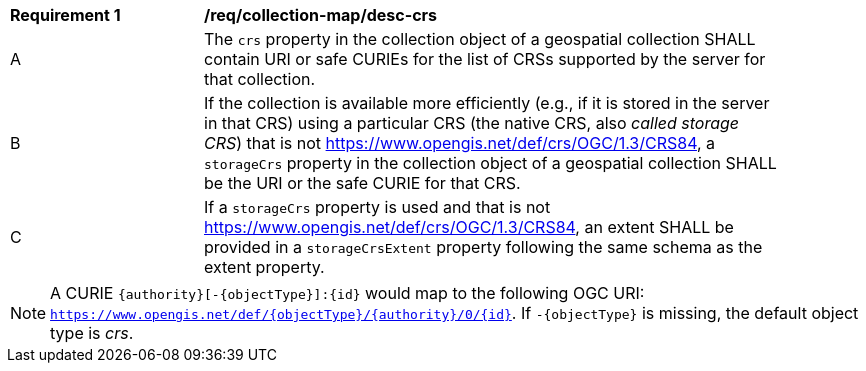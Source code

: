 [[req_collection-map_desc-crs]]
[width="90%",cols="2,6a"]
|===
^|*Requirement {counter:req-id}* |*/req/collection-map/desc-crs*
^|A |The `crs` property in the collection object of a geospatial collection SHALL contain URI or safe CURIEs for the list of CRSs supported by the server for that collection.
^|B |If the collection is available more efficiently (e.g., if it is stored in the server in that CRS) using a particular CRS (the native CRS, also _called storage CRS_) that is not https://www.opengis.net/def/crs/OGC/1.3/CRS84, a `storageCrs` property in the collection object of a geospatial collection SHALL be the URI or the safe CURIE for that CRS.
^|C |If a `storageCrs` property is used and that is not https://www.opengis.net/def/crs/OGC/1.3/CRS84, an extent SHALL be provided in a `storageCrsExtent` property following the same schema as the extent property.
|===

NOTE: A CURIE `{authority}[-{objectType}]:{id}` would map to the following OGC URI: `https://www.opengis.net/def/{objectType}/{authority}/0/{id}`. If `-{objectType}` is missing, the default object type is _crs_.
